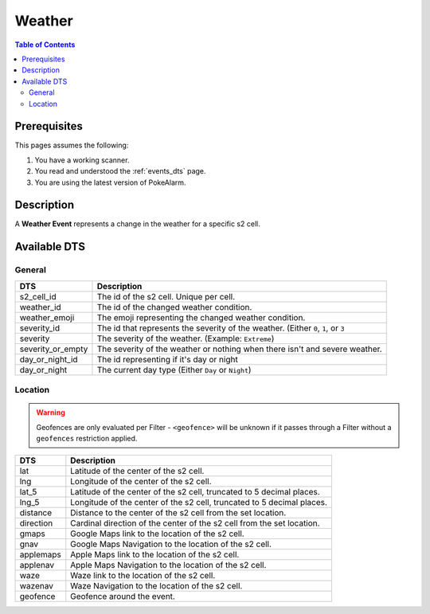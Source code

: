 Weather
=====================================

.. contents:: Table of Contents
   :depth: 2
   :local:


Prerequisites
-------------------------------------

This pages assumes the following:

1. You have a working scanner.
2. You read and understood the :ref:`events_dts` page.
3. You are using the latest version of PokeAlarm.


Description
-------------------------------------

A **Weather Event** represents a change in the weather for a specific s2 cell.


Available DTS
-------------------------------------


General
~~~~~~~~~~~~~~~~~~~~~~~~~~~~~~~~~~~~~

================= ===========================================================================
DTS               Description
================= ===========================================================================
s2_cell_id        The id of the s2 cell. Unique per cell.
weather_id        The id of the changed weather condition.
weather_emoji     The emoji representing the changed weather condition.
severity_id       The id that represents the severity of the weather. (Either ``0``, ``1``,
                  or ``3``
severity          The severity of the weather. (Example: ``Extreme``)
severity_or_empty The severity of the weather or nothing when there isn't and severe weather.
day_or_night_id   The id representing if it's day or night
day_or_night      The current day type (Either ``Day`` or ``Night``)
================= ===========================================================================


Location
~~~~~~~~~~~~~~~~~~~~~~~~~~~~~~~~~~~~~

.. warning::

    Geofences are only evaluated per Filter - ``<geofence>`` will be unknown if
    it passes through a Filter without a ``geofences`` restriction applied.

============ =======================================================================
DTS          Description
============ =======================================================================
lat          Latitude of the center of the s2 cell.
lng          Longitude of the center of the s2 cell.
lat_5        Latitude of the center of the s2 cell, truncated to 5 decimal places.
lng_5        Longitude of the center of the s2 cell, truncated to 5 decimal places.
distance     Distance to the center of the s2 cell from the set location.
direction    Cardinal direction of the center of the s2 cell from the set location.
gmaps        Google Maps link to the location of the s2 cell.
gnav         Google Maps Navigation to the location of the s2 cell.
applemaps    Apple Maps link to the location of the s2 cell.
applenav     Apple Maps Navigation to the location of the s2 cell.
waze         Waze link to the location of the s2 cell.
wazenav      Waze Navigation to the location of the s2 cell.
geofence     Geofence around the event.
============ =======================================================================
